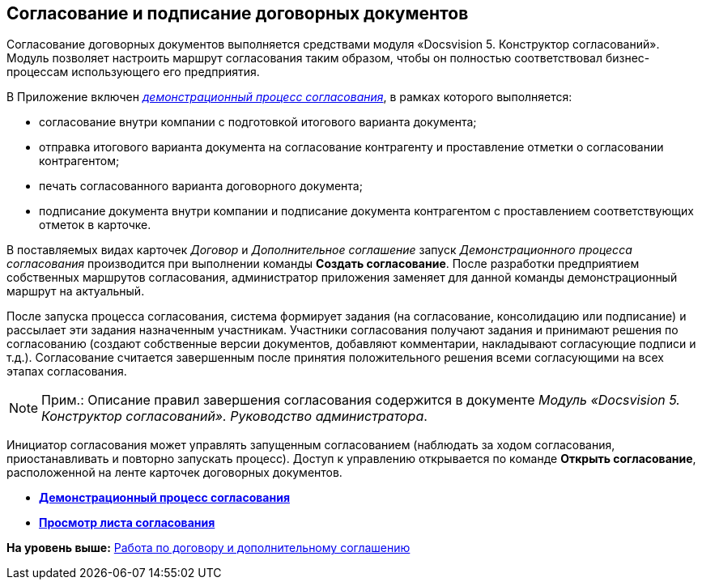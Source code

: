 [[ariaid-title1]]
== Согласование и подписание договорных документов

Согласование договорных документов выполняется средствами модуля «Docsvision 5. Конструктор согласований». Модуль позволяет настроить маршрут согласования таким образом, чтобы он полностью соответствовал бизнес-процессам использующего его предприятия.

В Приложение включен xref:Contract_Plan_Approval_Route.html[[.keyword .parmname]_демонстрационный процесс согласования_], в рамках которого выполняется:

* согласование внутри компании с подготовкой итогового варианта документа;
* отправка итогового варианта документа на согласование контрагенту и проставление отметки о согласовании контрагентом;
* печать согласованного варианта договорного документа;
* подписание документа внутри компании и подписание документа контрагентом с проставлением соответствующих отметок в карточке.

В поставляемых видах карточек [.dfn .term]_Договор_ и [.dfn .term]_Дополнительное соглашение_ запуск [.keyword .parmname]_Демонстрационного процесса согласования_ производится при выполнении команды [.keyword]*Создать согласование*. После разработки предприятием собственных маршрутов согласования, администратор приложения заменяет для данной команды демонстрационный маршрут на актуальный.

После запуска процесса согласования, система формирует задания (на согласование, консолидацию или подписание) и рассылает эти задания назначенным участникам. Участники согласования получают задания и принимают решения по согласованию (создают собственные версии документов, добавляют комментарии, накладывают согласующие подписи и т.д.). Согласование считается завершенным после принятия положительного решения всеми согласующими на всех этапах согласования.

[NOTE]
====
[.note__title]#Прим.:# Описание правил завершения согласования содержится в документе [.ph]#[.dfn .term]_Модуль «Docsvision 5. Конструктор согласований». Руководство администратора_#.
====

Инициатор согласования может управлять запущенным согласованием (наблюдать за ходом согласования, приостанавливать и повторно запускать процесс). Доступ к управлению открывается по команде [.keyword]*Открыть согласование*, расположенной на ленте карточек договорных документов.

* *xref:../topics/Contract_Plan_Approval_Route.adoc[Демонстрационный процесс согласования]* +
* *xref:../topics/task_Approval_list_view.adoc[Просмотр листа согласования]* +

*На уровень выше:* xref:../topics/Work_Contracts.adoc[Работа по договору и дополнительному соглашению]
